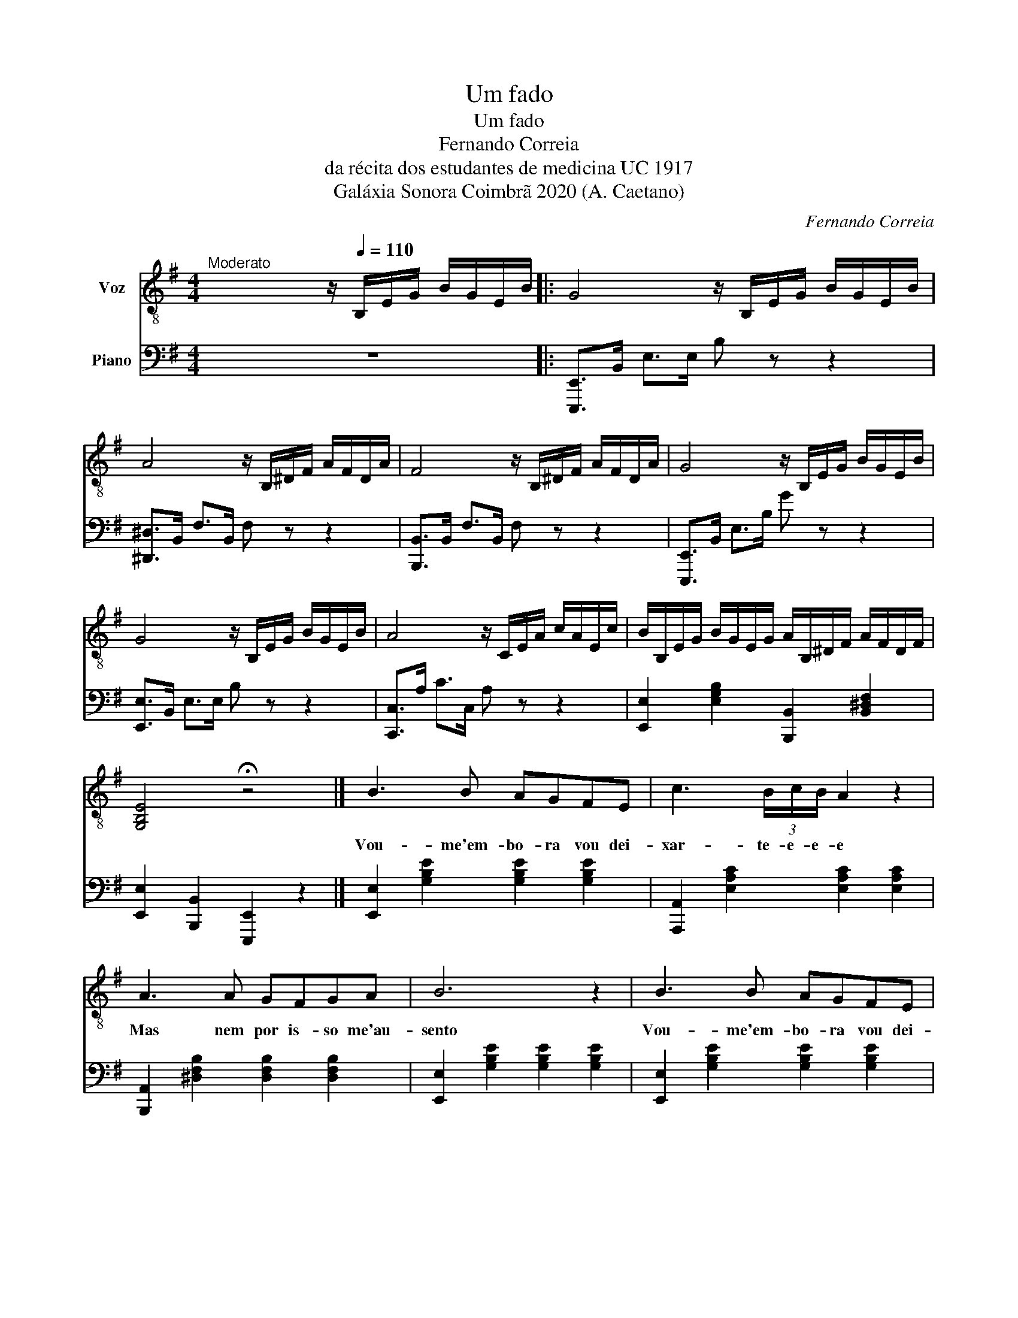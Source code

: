 X:1
T:Um fado
T:Um fado
T:Fernando Correia
T:da récita dos estudantes de medicina UC 1917
T:Galáxia Sonora Coimbrã 2020 (A. Caetano)
C:Fernando Correia
Z:Galáxia Sonora Coimbrã 2020 (A. Caetano)
%%score 1 2
L:1/8
M:4/4
K:G
V:1 treble-8 nm="Voz"
V:2 bass nm="Piano"
V:1
"^Moderato" x2 x2 z/[Q:1/4=110] B,/E/G/ B/G/E/B/ |: G4 z/ B,/E/G/ B/G/E/B/ | %2
w: ||
 A4 z/ B,/^D/F/ A/F/D/A/ | F4 z/ B,/^D/F/ A/F/D/A/ | G4 z/ B,/E/G/ B/G/E/B/ | %5
w: |||
 G4 z/ B,/E/G/ B/G/E/B/ | A4 z/ C/E/A/ c/A/E/c/ | B/B,/E/G/ B/G/E/G/ A/B,/^D/F/ A/F/D/F/ | %8
w: |||
 [G,B,E]4 !fermata!z4 |] B3 B AGFE | c3 (3B/c/B/ A2 z2 | A3 A GFGA | B6 z2 | B3 B AGFE | %14
w: |Vou- me'em- bo- ra vou dei-|xar- te- e- e- e|Mas nem por is- so me'au-|sento|Vou- me'em- bo- ra vou dei-|
 c3 (3B/c/B/ A2 z2 | ^d3 c BFGA | B6 z2 | c3 A AFGA | B6 z E | F3 A d c2 A | B6 z2 | c3 A AFcA | %22
w: xar- te- e- e- e|mas nem por is- so me'au-|sento|Pois só meu cor- po'é que|parte Não|par- te'o meu pen- sa|mento|pois só meu cor- po'é que|
 B6 z e | c3 c B B2 ^d |1 (3f/g/f/e- e2 z/ B,/E/G/ B/G/E/B/ :|2 (3f/g/f/e- e6 | z8 |] %27
w: parte não|par- te'o meu pen- sa-|me- en- en- to * * * * * * * *|||
V:2
 z8 |: [E,,,E,,]>B,, E,>E, B, z z2 | [^D,,^D,]>B,, F,>B,, F, z z2 | [B,,,B,,]>B,, F,>B,, F, z z2 | %4
 [E,,,E,,]>B,, E,>B, G z z2 | [E,,E,]>B,, E,>E, B, z z2 | [C,,C,]>A, C>C, A, z z2 | %7
 [E,,E,]2 [E,G,B,]2 [B,,,B,,]2 [B,,^D,F,]2 | [E,,E,]2 [B,,,B,,]2 [E,,,E,,]2 z2 |] %9
 [E,,E,]2 [G,B,E]2 [G,B,E]2 [G,B,E]2 | [A,,,A,,]2 [E,A,C]2 [E,A,C]2 [E,A,C]2 | %11
 [B,,,A,,]2 [^D,F,B,]2 [D,F,B,]2 [D,F,B,]2 | [E,,E,]2 [G,B,E]2 [G,B,E]2 [G,B,E]2 | %13
 [E,,E,]2 [G,B,E]2 [G,B,E]2 [G,B,E]2 | [A,,,A,,]2 [E,A,C]2 [E,A,C]2 [E,A,C]2 | %15
 [B,,,B,,]2 [^D,F,B,]2 [D,F,B,]2 [D,F,B,]2 | [E,,E,]2 [G,B,E]2 [G,B,E]2 [G,B,E]2 | %17
 [A,,,A,,]2 [E,A,C]2 [E,A,C]2 [E,A,C]2 | [E,,E,]2 [G,B,E]2 [G,B,E]2 [G,B,E]2 | %19
 [B,,,B,,]2 [^D,F,B,]2 [A,,A,]2 [A,CE]2 | [E,,E,]2 [G,B,E]2 [G,B,E]2 [G,B,E]2 | %21
 [A,,,A,,]2 [E,A,C]2 [E,A,C]2 [E,A,C]2 | [E,,E,]2 [G,B,E]2 [G,B,E]2 [G,B,E]2 | %23
 [A,,A,]2 [E,A,C]2 [B,,,B,,]2 [^D,F,B,]2 |1 [E,,C,]2 [E,G,C]2 [E,G,C]2 z2 :|2 %25
 [E,,C,]2 [E,G,C]2 [E,G,C]2 [E,G,C]2 | [E,,G,,B,,E,E]8 |] %27

